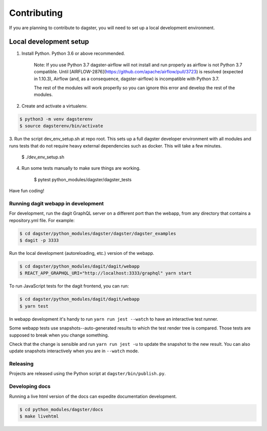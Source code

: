Contributing
============

If you are planning to contribute to dagster, you will need to set up a local
development environment.

Local development setup
~~~~~~~~~~~~~~~~~~~~~~~~~~

1. Install Python. Python 3.6 or above recommended.

    Note: If you use Python 3.7 dagster-airflow will not install and run properly
    as airflow is not Python 3.7 compatible. Until [AIRFLOW-2876](https://github.com/apache/airflow/pull/3723)
    is resolved (expected in 1.10.3), Airflow (and, as a consequence, dagster-airflow)
    is incompatible with Python 3.7.

    The rest of the modules will work properlly so you can ignore this error and develop the rest
    of the modules.

2. Create and activate a virtualenv.

.. code-block:: console

    $ python3 -m venv dagsterenv
    $ source dagsterenv/bin/activate

3. Run the script dev_env_setup.sh at repo root. This sets up a full
dagster developer environment with all modules and runs tests that
do not require heavy external dependencies such as docker. This will
take a few minutes.

    $ ./dev_env_setup.sh

4. Run some tests manually to make sure things are working.

    $ pytest python_modules/dagster/dagster_tests

Have fun coding!

Running dagit webapp in development
-------------------------------------
For development, run the dagit GraphQL server on a different port than the
webapp, from any directory that contains a repository.yml file. For example:

.. code-block:: console

    $ cd dagster/python_modules/dagster/dagster/dagster_examples
    $ dagit -p 3333

Run the local development (autoreloading, etc.) version of the webapp.

.. code-block:: console

    $ cd dagster/python_modules/dagit/dagit/webapp
    $ REACT_APP_GRAPHQL_URI="http://localhost:3333/graphql" yarn start

To run JavaScript tests for the dagit frontend, you can run:

.. code-block:: console

    $ cd dagster/python_modules/dagit/dagit/webapp
    $ yarn test

In webapp development it's handy to run ``yarn run jest --watch`` to have an
interactive test runner.

Some webapp tests use snapshots--auto-generated results to which the test
render tree is compared. Those tests are supposed to break when you change
something.

Check that the change is sensible and run ``yarn run jest -u`` to update the
snapshot to the new result. You can also update snapshots interactively
when you are in ``--watch`` mode.

Releasing
-----------
Projects are released using the Python script at ``dagster/bin/publish.py``.

Developing docs
---------------
Running a live html version of the docs can expedite documentation development.

.. code-block:: console

    $ cd python_modules/dagster/docs
    $ make livehtml
